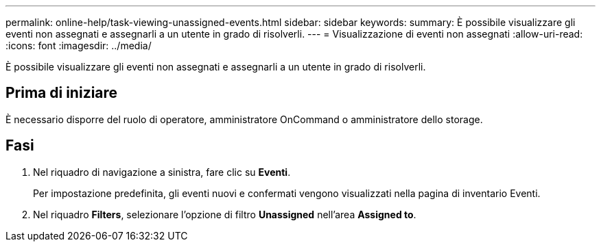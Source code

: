 ---
permalink: online-help/task-viewing-unassigned-events.html 
sidebar: sidebar 
keywords:  
summary: È possibile visualizzare gli eventi non assegnati e assegnarli a un utente in grado di risolverli. 
---
= Visualizzazione di eventi non assegnati
:allow-uri-read: 
:icons: font
:imagesdir: ../media/


[role="lead"]
È possibile visualizzare gli eventi non assegnati e assegnarli a un utente in grado di risolverli.



== Prima di iniziare

È necessario disporre del ruolo di operatore, amministratore OnCommand o amministratore dello storage.



== Fasi

. Nel riquadro di navigazione a sinistra, fare clic su *Eventi*.
+
Per impostazione predefinita, gli eventi nuovi e confermati vengono visualizzati nella pagina di inventario Eventi.

. Nel riquadro *Filters*, selezionare l'opzione di filtro *Unassigned* nell'area *Assigned to*.

